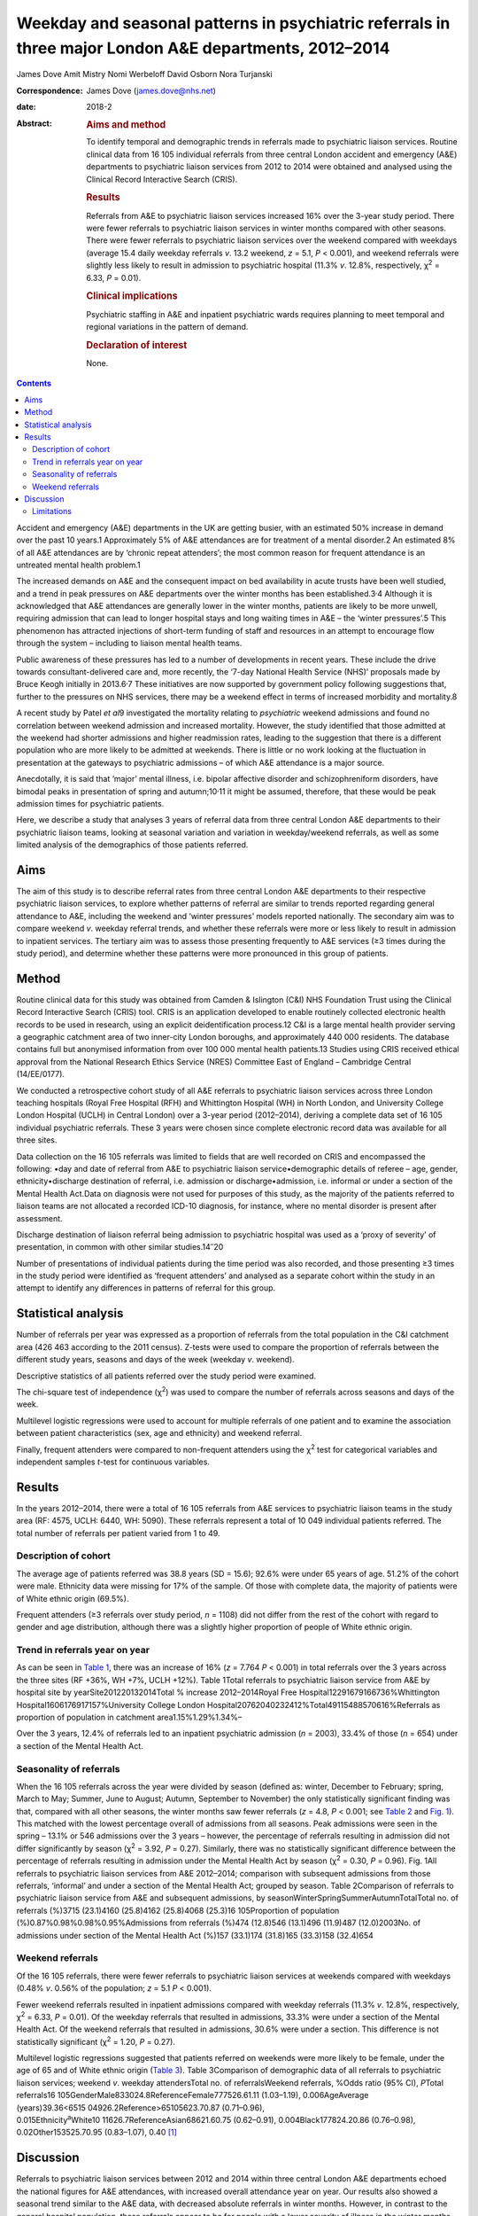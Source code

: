 =======================================================================================================
Weekday and seasonal patterns in psychiatric referrals in three major London A&E departments, 2012–2014
=======================================================================================================



James Dove
Amit Mistry
Nomi Werbeloff
David Osborn
Nora Turjanski

:Correspondence: James Dove (james.dove@nhs.net)

:date: 2018-2

:Abstract:
   .. rubric:: Aims and method
      :name: sec_a1

   To identify temporal and demographic trends in referrals made to
   psychiatric liaison services. Routine clinical data from 16 105
   individual referrals from three central London accident and emergency
   (A&E) departments to psychiatric liaison services from 2012 to 2014
   were obtained and analysed using the Clinical Record Interactive
   Search (CRIS).

   .. rubric:: Results
      :name: sec_a2

   Referrals from A&E to psychiatric liaison services increased 16% over
   the 3-year study period. There were fewer referrals to psychiatric
   liaison services in winter months compared with other seasons. There
   were fewer referrals to psychiatric liaison services over the weekend
   compared with weekdays (average 15.4 daily weekday referrals *v*.
   13.2 weekend, *z* = 5.1, *P* < 0.001), and weekend referrals were
   slightly less likely to result in admission to psychiatric hospital
   (11.3% *v*. 12.8%, respectively, χ\ :sup:`2` = 6.33, *P* = 0.01).

   .. rubric:: Clinical implications
      :name: sec_a3

   Psychiatric staffing in A&E and inpatient psychiatric wards requires
   planning to meet temporal and regional variations in the pattern of
   demand.

   .. rubric:: Declaration of interest
      :name: sec_a4

   None.


.. contents::
   :depth: 3
..

Accident and emergency (A&E) departments in the UK are getting busier,
with an estimated 50% increase in demand over the past 10 years.1
Approximately 5% of A&E attendances are for treatment of a mental
disorder.2 An estimated 8% of all A&E attendances are by ‘chronic repeat
attenders’; the most common reason for frequent attendance is an
untreated mental health problem.1

The increased demands on A&E and the consequent impact on bed
availability in acute trusts have been well studied, and a trend in peak
pressures on A&E departments over the winter months has been
established.3\ :sup:`,`\ 4 Although it is acknowledged that A&E
attendances are generally lower in the winter months, patients are
likely to be more unwell, requiring admission that can lead to longer
hospital stays and long waiting times in A&E – the ‘winter pressures’.5
This phenomenon has attracted injections of short-term funding of staff
and resources in an attempt to encourage flow through the system –
including to liaison mental health teams.

Public awareness of these pressures has led to a number of developments
in recent years. These include the drive towards consultant-delivered
care and, more recently, the ‘7-day National Health Service (NHS)’
proposals made by Bruce Keogh initially in 2013.6\ :sup:`,`\ 7 These
initiatives are now supported by government policy following suggestions
that, further to the pressures on NHS services, there may be a weekend
effect in terms of increased morbidity and mortality.8

A recent study by Patel *et al*\ 9 investigated the mortality relating
to *psychiatric* weekend admissions and found no correlation between
weekend admission and increased mortality. However, the study identified
that those admitted at the weekend had shorter admissions and higher
readmission rates, leading to the suggestion that there is a different
population who are more likely to be admitted at weekends. There is
little or no work looking at the fluctuation in presentation at the
gateways to psychiatric admissions – of which A&E attendance is a major
source.

Anecdotally, it is said that ‘major’ mental illness, i.e. bipolar
affective disorder and schizophreniform disorders, have bimodal peaks in
presentation of spring and autumn;10\ :sup:`,`\ 11 it might be assumed,
therefore, that these would be peak admission times for psychiatric
patients.

Here, we describe a study that analyses 3 years of referral data from
three central London A&E departments to their psychiatric liaison teams,
looking at seasonal variation and variation in weekday/weekend
referrals, as well as some limited analysis of the demographics of those
patients referred.

.. _sec1:

Aims
====

The aim of this study is to describe referral rates from three central
London A&E departments to their respective psychiatric liaison services,
to explore whether patterns of referral are similar to trends reported
regarding general attendance to A&E, including the weekend and ‘winter
pressures’ models reported nationally. The secondary aim was to compare
weekend *v*. weekday referral trends, and whether these referrals were
more or less likely to result in admission to inpatient services. The
tertiary aim was to assess those presenting frequently to A&E services
(≥3 times during the study period), and determine whether these patterns
were more pronounced in this group of patients.

.. _sec2:

Method
======

Routine clinical data for this study was obtained from Camden &
Islington (C&I) NHS Foundation Trust using the Clinical Record
Interactive Search (CRIS) tool. CRIS is an application developed to
enable routinely collected electronic health records to be used in
research, using an explicit deidentification process.12 C&I is a large
mental health provider serving a geographic catchment area of two
inner-city London boroughs, and approximately 440 000 residents. The
database contains full but anonymised information from over 100 000
mental health patients.13 Studies using CRIS received ethical approval
from the National Research Ethics Service (NRES) Committee East of
England – Cambridge Central (14/EE/0177).

We conducted a retrospective cohort study of all A&E referrals to
psychiatric liaison services across three London teaching hospitals
(Royal Free Hospital (RFH) and Whittington Hospital (WH) in North
London, and University College London Hospital (UCLH) in Central London)
over a 3-year period (2012–2014), deriving a complete data set of 16 105
individual psychiatric referrals. These 3 years were chosen since
complete electronic record data was available for all three sites.

Data collection on the 16 105 referrals was limited to fields that are
well recorded on CRIS and encompassed the following: •day and date of
referral from A&E to psychiatric liaison service•demographic details of
referee – age, gender, ethnicity•discharge destination of referral, i.e.
admission or discharge•admission, i.e. informal or under a section of
the Mental Health Act.Data on diagnosis were not used for purposes of
this study, as the majority of the patients referred to liaison teams
are not allocated a recorded ICD-10 diagnosis, for instance, where no
mental disorder is present after assessment.

Discharge destination of liaison referral being admission to psychiatric
hospital was used as a ‘proxy of severity’ of presentation, in common
with other similar studies.14\ :sup:`–`\ 20

Number of presentations of individual patients during the time period
was also recorded, and those presenting ≥3 times in the study period
were identified as ‘frequent attenders’ and analysed as a separate
cohort within the study in an attempt to identify any differences in
patterns of referral for this group.

.. _sec3:

Statistical analysis
====================

Number of referrals per year was expressed as a proportion of referrals
from the total population in the C&I catchment area (426 463 according
to the 2011 census). Z-tests were used to compare the proportion of
referrals between the different study years, seasons and days of the
week (weekday *v*. weekend).

Descriptive statistics of all patients referred over the study period
were examined.

The chi-square test of independence (χ\ :sup:`2`) was used to compare
the number of referrals across seasons and days of the week.

Multilevel logistic regressions were used to account for multiple
referrals of one patient and to examine the association between patient
characteristics (sex, age and ethnicity) and weekend referral.

Finally, frequent attenders were compared to non-frequent attenders
using the χ\ :sup:`2` test for categorical variables and independent
samples *t*-test for continuous variables.

.. _sec4:

Results
=======

In the years 2012–2014, there were a total of 16 105 referrals from A&E
services to psychiatric liaison teams in the study area (RF: 4575, UCLH:
6440, WH: 5090). These referrals represent a total of 10 049 individual
patients referred. The total number of referrals per patient varied from
1 to 49.

.. _sec4-1:

Description of cohort
---------------------

The average age of patients referred was 38.8 years (SD = 15.6); 92.6%
were under 65 years of age. 51.2% of the cohort were male. Ethnicity
data were missing for 17% of the sample. Of those with complete data,
the majority of patients were of White ethnic origin (69.5%).

Frequent attenders (≥3 referrals over study period, *n* = 1108) did not
differ from the rest of the cohort with regard to gender and age
distribution, although there was a slightly higher proportion of people
of White ethnic origin.

.. _sec4-2:

Trend in referrals year on year
-------------------------------

As can be seen in `Table 1 <#tab01>`__, there was an increase of 16%
(*z* = 7.764 *P* < 0.001) in total referrals over the 3 years across the
three sites (RF +36%, WH +7%, UCLH +12%). Table 1Total referrals to
psychiatric liaison service from A&E by hospital site by
yearSite201220132014Total % increase 2012–2014Royal Free
Hospital12291679166736%Whittington Hospital1606176917157%University
College London Hospital20762040232412%Total49115488570616%Referrals as
proportion of population in catchment area1.15%1.29%1.34%–

Over the 3 years, 12.4% of referrals led to an inpatient psychiatric
admission (*n* = 2003), 33.4% of those (*n* = 654) under a section of
the Mental Health Act.

.. _sec4-3:

Seasonality of referrals
------------------------

When the 16 105 referrals across the year were divided by season
(defined as: winter, December to February; spring, March to May; Summer,
June to August; Autumn, September to November) the only statistically
significant finding was that, compared with all other seasons, the
winter months saw fewer referrals (*z* = 4.8, *P* < 0.001; see `Table
2 <#tab02>`__ and `Fig. 1 <#fig01>`__). This matched with the lowest
percentage overall of admissions from all seasons. Peak admissions were
seen in the spring – 13.1% or 546 admissions over the 3 years – however,
the percentage of referrals resulting in admission did not differ
significantly by season (χ\ :sup:`2` = 3.92, *P* = 0.27). Similarly,
there was no statistically significant difference between the percentage
of referrals resulting in admission under the Mental Health Act by
season (χ\ :sup:`2` = 0.30, *P* = 0.96). Fig. 1All referrals to
psychiatric liaison services from A&E 2012–2014; comparison with
subsequent admissions from those referrals, ‘informal’ and under a
section of the Mental Health Act; grouped by season. Table 2Comparison
of referrals to psychiatric liaison service from A&E and subsequent
admissions, by seasonWinterSpringSummerAutumnTotalTotal no. of referrals
(%)3715 (23.1)4160 (25.8)4162 (25.8)4068 (25.3)16 105Proportion of
population (%)0.87%0.98%0.98%0.95%Admissions from referrals (%)474
(12.8)546 (13.1)496 (11.9)487 (12.0)2003No. of admissions under section
of the Mental Health Act (%)157 (33.1)174 (31.8)165 (33.3)158 (32.4)654

.. _sec4-4:

Weekend referrals
-----------------

Of the 16 105 referrals, there were fewer referrals to psychiatric
liaison services at weekends compared with weekdays (0.48% *v*. 0.56% of
the population; *z* = 5.1 *P* < 0.001).

Fewer weekend referrals resulted in inpatient admissions compared with
weekday referrals (11.3% *v*. 12.8%, respectively, χ\ :sup:`2` = 6.33,
*P* = 0.01). Of the weekday referrals that resulted in admissions, 33.3%
were under a section of the Mental Health Act. Of the weekend referrals
that resulted in admissions, 30.6% were under a section. This difference
is not statistically significant (χ\ :sup:`2` = 1.20, *P* = 0.27).

Multilevel logistic regressions suggested that patients referred on
weekends were more likely to be female, under the age of 65 and of White
ethnic origin (`Table 3 <#tab03>`__). Table 3Comparison of demographic
data of all referrals to psychiatric liaison services; weekend *v*.
weekday attendersTotal no. of referralsWeekend referrals, %Odds ratio
(95% CI), *P*\ Total
referrals16 105GenderMale833024.8ReferenceFemale777526.61.11
(1.03–1.19), 0.006AgeAverage
(years)39.36<6515 04926.2Reference>65105623.70.87 (0.71–0.96),
0.015Ethnicity\ :sup:`a`\ White10 11626.7ReferenceAsian68621.60.75
(0.62–0.91), 0.004Black177824.20.86 (0.76–0.98), 0.02Other153525.70.95
(0.83–1.07), 0.40 [1]_

.. _sec5:

Discussion
==========

Referrals to psychiatric liaison services between 2012 and 2014 within
three central London A&E departments echoed the national figures for A&E
attendances, with increased overall attendance year on year. Our results
also showed a seasonal trend similar to the A&E data, with decreased
absolute referrals in winter months. However, in contrast to the general
hospital population, these referrals appear to be for people with a
lower severity of illness in the winter months (using the proxy outcome
measure of an admission to inpatient psychiatric services resulting from
those referrals). Our data showed increased severity of presentations
(increased admissions) occurring outside the winter months, but there
was no statistically significant variation in number of patients
admitted informally or under the Mental Health Act throughout the year.

Weekdays were slightly busier in terms of average numbers of psychiatric
referrals and admissions than weekends, in terms of both numbers of
referrals and numbers of admissions to psychiatric inpatient beds (11.3%
*v*. 12.8%, respectively, χ\ :sup:`2` = 6.33, *P* = 0.01).

There is only limited evidence from this data set to support the concept
of a defined seasonal variation in psychiatric presentation; despite the
academic position that ‘major’ mental illness – bipolar affective
disorder and schizophreniform disorders – have bimodal peaks in
presentation of spring and autumn.1 This phenomenon might, however, be
able to explain the trend seen in our data of a shift in severity of
illness when comparing the psychiatric population with the general acute
hospital intake, with a peak of admission rates from winter to spring;
however, there were no reliable data in this study on diagnosis.

This study demonstrates an increased presentation of mental health
problems to A&E, and increased severity of those presentations, during
the week rather than at the weekend.

Key points and implications for A&E and psychiatric liaison services
from this study are as follows. •There was a significant increase in
number of referrals from A&E to psychiatric liaison services year on
year.•Winter was significantly different from the three other seasons
(with lower referrals).•There were significantly fewer referrals per day
(on average) on weekend *v*. weekdays, but the absolute difference was
only 1–2%.

.. _sec5-1:

Limitations
-----------

We looked at referrals to mental health liaison services, rather than
totals for A&E mental health presentations. It is anticipated that a far
higher proportion of patients with a primary psychiatric reason for
presentation are managed by A&E staff and discharged without referral to
mental health liaison services. It could be argued, therefore, that
referral itself could be used as a proxy for severity of presentation.

This study looks at only one route of psychiatric presentation – through
A&E – and does not include other routes of presentation, i.e. crisis
teams, general practitioner, etc., and it is therefore not a
comprehensive picture of fluctuation in need throughout the year.

Diagnosis was not reliably recorded in the data set and therefore not
included in this study – a major limitation in discussion around
seasonal variations in psychiatric illness presentation.

We have no data on timings of referrals and we are therefore unable to
comment on ‘out of hours’ attendance other than weekday/weekend
comparisons.

It is highly likely that there is a variety in threshold for referral
between sites and at different times of year. For example, higher
absolute summer referrals could possibly be accounted for by an influx
of new doctors with lower thresholds for referral, resulting in an
increase in summer referral rates but lower severity of presentation;
however, we have used statistical tests in the data set in an attempt to
mitigate the impact of these variables.

Use of psychiatric admission as a proxy for severity is not without its
limitations: decisions to admit, particularly informally, may well be
linked to bed pressures, abilities of home treatment teams locally, etc.
The admissions under a section of the Mental Health Act should be less
susceptible to these variables.

Although there are differences in the populations that the three
hospitals serve, they are of similar size and location with equally
diverse local populations, allowing for a good generalisability of the
data. The e-record (RiO) is the only records system used by the
psychiatric teams at all three sites and as such is a reliable
representation of all patients seen.

**James Dove** is an ST5 Psychiatric Trainee at Camden & Islington NHS
Foundation Trust, London, UK. **Amit Mistry** is an ST5 Psychiatric
Trainee at Barnet Enfield & Harringey Mental Health Trust, London, UK.
**Nomi Werbeloff** is a PhD Research Associate at UCL, and Camden &
Islington NHS Foundation Trust. **David Osborn** is a Professor of
Psychiatric Epidemiology at Division of Psychiatry, Faculty of Brain
Sciences, UCL and a Consultant Psychiatrist at Camden & Islington NHS
Foundation Trust. **Nora Turjanski** is a Consultant Liaison
Psychiatrist at Camden & Islington NHS Foundation Trust.

.. [1]
   a. Data on ethnicity missing for 1726 (17.2%) participants.
